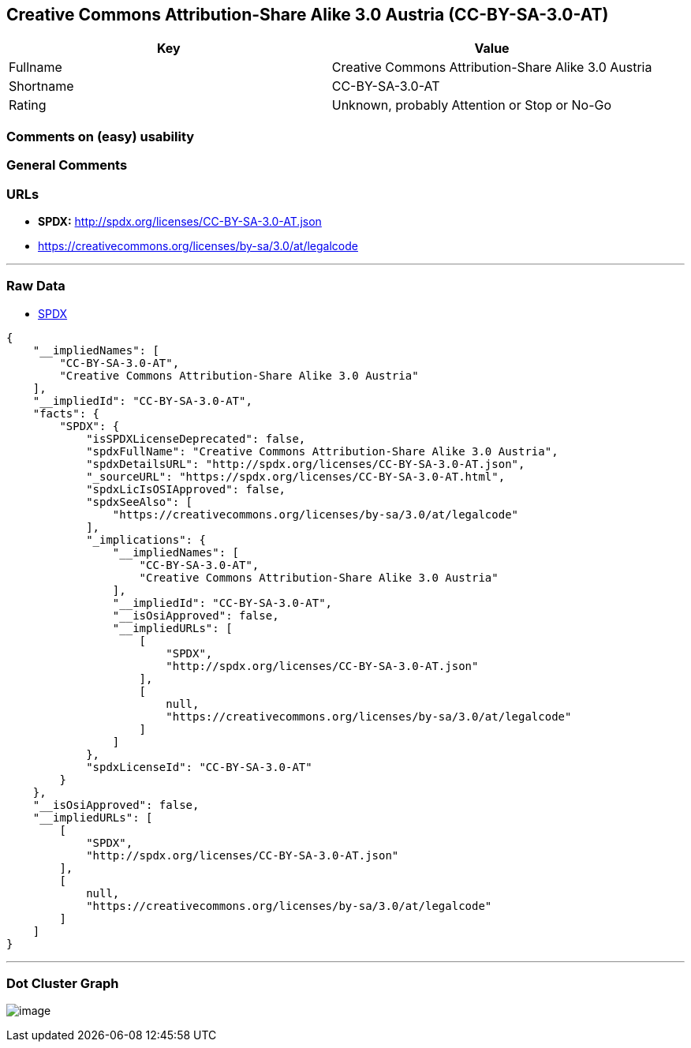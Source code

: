 == Creative Commons Attribution-Share Alike 3.0 Austria (CC-BY-SA-3.0-AT)

[cols=",",options="header",]
|===
|Key |Value
|Fullname |Creative Commons Attribution-Share Alike 3.0 Austria
|Shortname |CC-BY-SA-3.0-AT
|Rating |Unknown, probably Attention or Stop or No-Go
|===

=== Comments on (easy) usability

=== General Comments

=== URLs

* *SPDX:* http://spdx.org/licenses/CC-BY-SA-3.0-AT.json
* https://creativecommons.org/licenses/by-sa/3.0/at/legalcode

'''''

=== Raw Data

* https://spdx.org/licenses/CC-BY-SA-3.0-AT.html[SPDX]

....
{
    "__impliedNames": [
        "CC-BY-SA-3.0-AT",
        "Creative Commons Attribution-Share Alike 3.0 Austria"
    ],
    "__impliedId": "CC-BY-SA-3.0-AT",
    "facts": {
        "SPDX": {
            "isSPDXLicenseDeprecated": false,
            "spdxFullName": "Creative Commons Attribution-Share Alike 3.0 Austria",
            "spdxDetailsURL": "http://spdx.org/licenses/CC-BY-SA-3.0-AT.json",
            "_sourceURL": "https://spdx.org/licenses/CC-BY-SA-3.0-AT.html",
            "spdxLicIsOSIApproved": false,
            "spdxSeeAlso": [
                "https://creativecommons.org/licenses/by-sa/3.0/at/legalcode"
            ],
            "_implications": {
                "__impliedNames": [
                    "CC-BY-SA-3.0-AT",
                    "Creative Commons Attribution-Share Alike 3.0 Austria"
                ],
                "__impliedId": "CC-BY-SA-3.0-AT",
                "__isOsiApproved": false,
                "__impliedURLs": [
                    [
                        "SPDX",
                        "http://spdx.org/licenses/CC-BY-SA-3.0-AT.json"
                    ],
                    [
                        null,
                        "https://creativecommons.org/licenses/by-sa/3.0/at/legalcode"
                    ]
                ]
            },
            "spdxLicenseId": "CC-BY-SA-3.0-AT"
        }
    },
    "__isOsiApproved": false,
    "__impliedURLs": [
        [
            "SPDX",
            "http://spdx.org/licenses/CC-BY-SA-3.0-AT.json"
        ],
        [
            null,
            "https://creativecommons.org/licenses/by-sa/3.0/at/legalcode"
        ]
    ]
}
....

'''''

=== Dot Cluster Graph

image:../dot/CC-BY-SA-3.0-AT.svg[image,title="dot"]